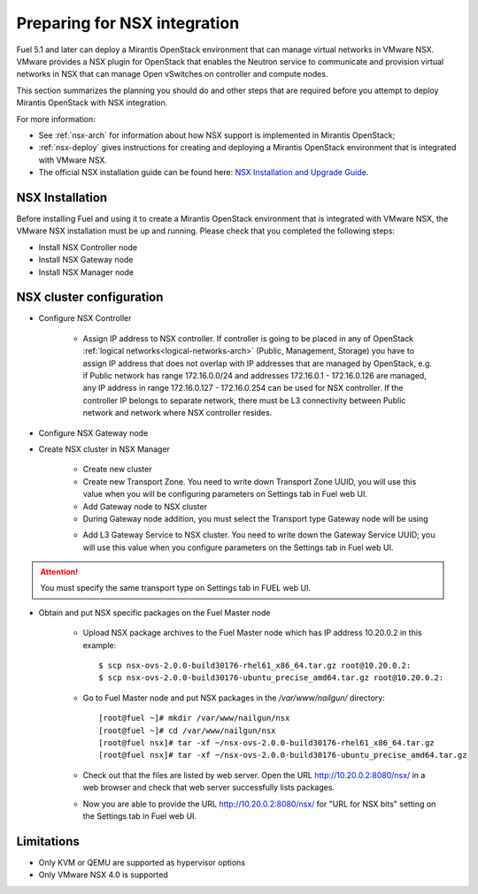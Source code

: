 
.. _nsx-plan:

Preparing for NSX integration
=============================
Fuel 5.1 and later can deploy a Mirantis OpenStack environment that can
manage virtual networks in VMware NSX.
VMware provides a NSX plugin for OpenStack that enables the Neutron
service to communicate and provision virtual networks in NSX that can
manage Open vSwitches on controller and compute nodes.

This section summarizes the planning you should do
and other steps that are required
before you attempt to deploy Mirantis OpenStack
with NSX integration.

For more information:

- See :ref:`nsx-arch` for information about how NSX support
  is implemented in Mirantis OpenStack;

- :ref:`nsx-deploy` gives instructions for creating and deploying
  a Mirantis OpenStack environment that is integrated with VMware NSX.

- The official NSX installation guide can be found here:
  `NSX Installation and Upgrade Guide
  <http://pubs.vmware.com/NSX-6/topic/com.vmware.ICbase/PDF/nsx_6_install.pdf>`_.

NSX Installation
----------------
Before installing Fuel and using it
to create a Mirantis OpenStack environment
that is integrated with VMware NSX,
the VMware NSX installation must be up and running.
Please check that you completed the following steps:


* Install NSX Controller node
* Install NSX Gateway node
* Install NSX Manager node

NSX cluster configuration
-------------------------

* Configure NSX Controller

        * Assign IP address to NSX controller.  If controller is going
          to be placed in any of OpenStack :ref:`logical
          networks<logical-networks-arch>` (Public, Management, Storage)
          you have to assign IP address that does not overlap with IP
          addresses that are managed by OpenStack, e.g. if
          Public network has range 172.16.0.0/24 and addresses 172.16.0.1 -
          172.16.0.126 are managed, any IP address in range
          172.16.0.127 - 172.16.0.254 can be used for NSX controller.
          If the controller IP belongs to separate network, there must
          be L3 connectivity between Public network and network where
          NSX controller resides.

* Configure NSX Gateway node
* Create NSX cluster in NSX Manager

        * Create new cluster
        * Create new Transport Zone. You need to write down Transport
          Zone UUID, you will use this value when you will be
          configuring parameters on Settings tab in Fuel web UI.
        * Add Gateway node to NSX cluster
        * During Gateway node addition, you must select the Transport
          type Gateway node will be using

        .. image:: /_images/user_screen_shots/nsx-gateway-transport-type.png

        * Add L3 Gateway Service to NSX cluster.  You need to write down
          the Gateway Service UUID; you will use this value when you
          configure parameters on the Settings tab in Fuel web UI.

.. Attention::

  You must specify the same transport type on Settings tab in FUEL web UI.

* Obtain and put NSX specific packages on the Fuel Master node

        * Upload NSX package archives to the Fuel Master node which has IP
          address 10.20.0.2 in this example:

          ::

          $ scp nsx-ovs-2.0.0-build30176-rhel61_x86_64.tar.gz root@10.20.0.2:
          $ scp nsx-ovs-2.0.0-build30176-ubuntu_precise_amd64.tar.gz root@10.20.0.2:

        * Go to Fuel Master node and put NSX packages in the
          */var/www/nailgun/* directory:

          ::

          [root@fuel ~]# mkdir /var/www/nailgun/nsx
          [root@fuel ~]# cd /var/www/nailgun/nsx
          [root@fuel nsx]# tar -xf ~/nsx-ovs-2.0.0-build30176-rhel61_x86_64.tar.gz
          [root@fuel nsx]# tar -xf ~/nsx-ovs-2.0.0-build30176-ubuntu_precise_amd64.tar.gz

        * Check out that the files are listed by web server. Open the URL
          http://10.20.0.2:8080/nsx/ in a web browser and check that web
          server successfully lists packages.

        * Now you are able to provide the URL http://10.20.0.2:8080/nsx/
          for "URL for NSX bits" setting on the Settings tab in Fuel web
          UI.

.. SeeAlso::

   You can read blog posts
   `NSX appliances installation  <https://www.edge-cloud.net/2013/12/openstack-with-vsphere-and-nsx-part1>`_ and `NSX cluster configuration <https://www.edge-cloud.net/2013/12/openstack-with-vsphere-and-nsx-part2>`_
   for details about the NSX cluster deployment process.


Limitations
------------------------------
- Only KVM or QEMU are supported as hypervisor options
- Only VMware NSX 4.0 is supported
